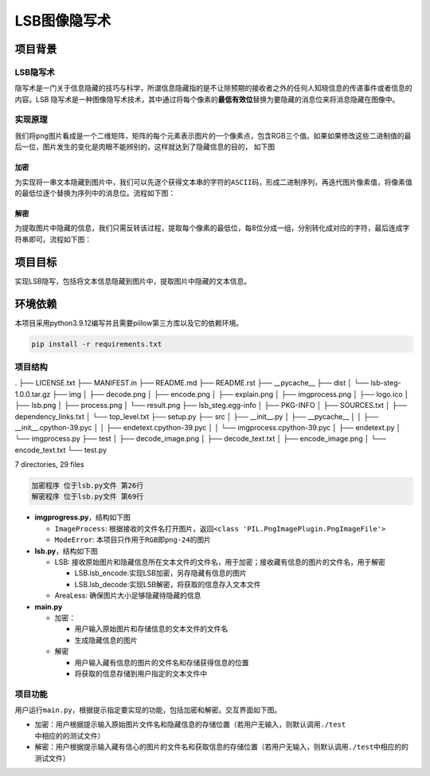 LSB图像隐写术
=============

项目背景
--------

LSB隐写术
~~~~~~~~~

隐写术是一门关于信息隐藏的技巧与科学，所谓信息隐藏指的是不让除预期的接收者之外的任何人知晓信息的传递事件或者信息的内容。LSB
隐写术是一种图像隐写术技术，其中通过将每个像素的\ **最低有效位**\ 替换为要隐藏的消息位来将消息隐藏在图像中。

实现原理
~~~~~~~~

我们将\ ``png``\ 图片看成是一个二维矩阵，矩阵的每个元素表示图片的一个像素点，包含RGB三个值。如果如果修改这些二进制值的最后一位，图片发生的变化是肉眼不能辨别的，这样就达到了隐藏信息的目的，
如下图

加密
^^^^

为实现将一串文本隐藏到图片中，我们可以先逐个获得文本串的字符的\ ``ASCII``\ 码，形成二进制序列，再迭代图片像素值，将像素值的最低位逐个替换为序列中的消息位。流程如下图：

解密
^^^^

为提取图片中隐藏的信息，我们只需反转该过程，提取每个像素的最低位，每8位分成一组，分别转化成对应的字符，最后连成字符串即可。流程如下图：

项目目标
--------

实现LSB隐写，包括将文本信息隐藏到图片中，提取图片中隐藏的文本信息。

环境依赖
--------

本项目采用python3.9.12编写并且需要pillow第三方库以及它的依赖环境。

.. code:: shell

   pip install -r requirements.txt

项目结构
~~~~~~~~

.. code:: shell

.
├── LICENSE.txt
├── MANIFEST.in
├── README.md
├── README.rst
├── __pycache__
├── dist
│   └── lsb-steg-1.0.0.tar.gz
├── img
│   ├── decode.png
│   ├── encode.png
│   ├── explain.png
│   ├── imgprocess.png
│   ├── logo.ico
│   ├── lsb.png
│   ├── process.png
│   └── result.png
├── lsb_steg.egg-info
│   ├── PKG-INFO
│   ├── SOURCES.txt
│   ├── dependency_links.txt
│   └── top_level.txt
├── setup.py
├── src
│   ├── __init__.py
│   ├── __pycache__
│   │   ├── __init__.cpython-39.pyc
│   │   ├── endetext.cpython-39.pyc
│   │   └── imgprocess.cpython-39.pyc
│   ├── endetext.py
│   └── imgprocess.py
├── test
│   ├── decode_image.png
│   ├── decode_text.txt
│   ├── encode_image.png
│   └── encode_text.txt
└── test.py

7 directories, 29 files

.. code:: shell

   加密程序 位于lsb.py文件 第26行
   解密程序 位于lsb.py文件 第69行

-  **imgprogress.py**\ ，结构如下图

   -  ``ImageProcess``:
      根据接收的文件名打开图片，返回\ ``<class 'PIL.PngImagePlugin.PngImageFile'>``

   -  ``ModeError``: 本项目只作用于\ ``RGB``\ 即\ ``png-24``\ 的图片

-  **lsb.py**\ ，结构如下图

   -  LSB:
      接收原始图片和隐藏信息所在文本文件的文件名，用于加密；接收藏有信息的图片的文件名，用于解密

      -  LSB.lsb_encode:实现LSB加密，另存隐藏有信息的图片

      -  LSB.lsb_decode:实现LSB解密，将获取的信息存入文本文件

   -  AreaLess: 确保图片大小足够隐藏待隐藏的信息

-  **main.py**

   -  加密：

      -  用户输入原始图片和存储信息的文本文件的文件名

      -  生成隐藏信息的图片

   -  解密

      -  用户输入藏有信息的图片的文件名和存储获得信息的位置

      -  将获取的信息存储到用户指定的文本文件中

项目功能
~~~~~~~~

用户运行\ ``main.py``\ ，根据提示指定要实现的功能，包括加密和解密。交互界面如下图。

-  加密：用户根据提示输入原始图片文件名和隐藏信息的存储位置（若用户无输入，则默认调用\ ``./test``\ 中相应的的测试文件）

-  解密：用户根据提示输入藏有信心的图片的文件名和获取信息的存储位置（若用户无输入，则默认调用\ ``./test``\ 中相应的的测试文件）
